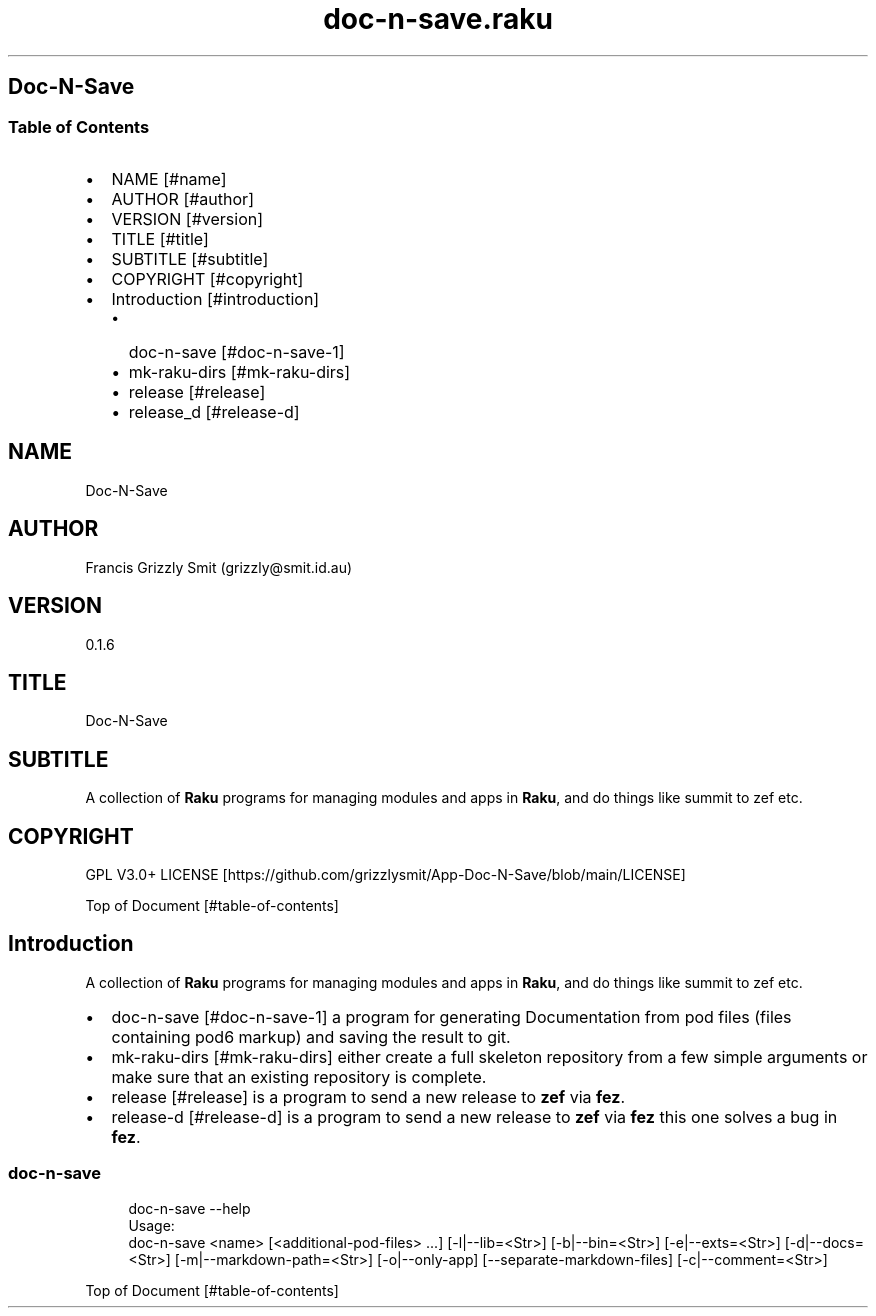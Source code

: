 .pc
.TH doc-n-save.raku 1 2024-01-04
.SH Doc\-N\-Save 
.SS Table of Contents
.IP \(bu 2m
NAME [#name]
.IP \(bu 2m
AUTHOR [#author]
.IP \(bu 2m
VERSION [#version]
.IP \(bu 2m
TITLE [#title]
.IP \(bu 2m
SUBTITLE [#subtitle]
.IP \(bu 2m
COPYRIGHT [#copyright]
.IP \(bu 2m
Introduction [#introduction]
.RS 2n
.IP \(bu 2m
doc\-n\-save [#doc-n-save-1]
.RE
.RS 2n
.IP \(bu 2m
mk\-raku\-dirs [#mk-raku-dirs]
.RE
.RS 2n
.IP \(bu 2m
release [#release]
.RE
.RS 2n
.IP \(bu 2m
release_d [#release-d]
.RE
.SH "NAME"
Doc\-N\-Save 
.SH "AUTHOR"
Francis Grizzly Smit (grizzly@smit\&.id\&.au)
.SH "VERSION"
0\&.1\&.6
.SH "TITLE"
Doc\-N\-Save
.SH "SUBTITLE"
A collection of \fBRaku\fR programs for managing modules and apps in \fBRaku\fR, and do things like summit to zef etc\&.
.SH "COPYRIGHT"
GPL V3\&.0+ LICENSE [https://github.com/grizzlysmit/App-Doc-N-Save/blob/main/LICENSE]

Top of Document [#table-of-contents]
.SH Introduction

A collection of \fBRaku\fR programs for managing modules and apps in \fBRaku\fR, and do things like summit to zef etc\&. 
.IP \(bu 2m
doc\-n\-save [#doc-n-save-1] a program for generating Documentation from pod files (files containing pod6 markup) and saving the result to git\&.
.IP \(bu 2m
mk\-raku\-dirs [#mk-raku-dirs] either create a full skeleton repository from a few simple arguments or make sure that an existing repository is complete\&. 
.IP \(bu 2m
release [#release] is a program to send a new release to \fBzef\fR via \fBfez\fR\&.
.IP \(bu 2m
release\-d [#release-d] is a program to send a new release to \fBzef\fR via \fBfez\fR this one solves a bug in \fBfez\fR\&.
.SS doc\-n\-save 

.RS 4m
.EX
doc\-n\-save \-\-help
Usage:
doc\-n\-save <name> [<additional\-pod\-files> \&.\&.\&.] [\-l|\-\-lib=<Str>] [\-b|\-\-bin=<Str>] [\-e|\-\-exts=<Str>] [\-d|\-\-docs=<Str>] [\-m|\-\-markdown\-path=<Str>] [\-o|\-\-only\-app] [\-\-separate\-markdown\-files] [\-c|\-\-comment=<Str>]



.EE
.RE
.P
Top of Document [#table-of-contents]
